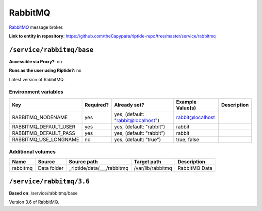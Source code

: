 .. AUTO-GENERATED, SEE README_CONTRIBUTORS. DO NOT EDIT.

RabbitMQ
========

RabbitMQ_ message broker.

.. _RabbitMQ: https://www.rabbitmq.com/

**Link to entity in repository:** `<https://github.com/theCapypara/riptide-repo/tree/master/service/rabbitmq>`_


``/service/rabbitmq/base``
--------------------------

**Accessible via Proxy?**: no

**Runs as the user using Riptide?**: no

Latest version of RabbitMQ.

Environment variables
~~~~~~~~~~~~~~~~~~~~~

+-------------------------+-----------+------------------------------------+------------------+-------------+
| Key                     | Required? | Already set?                       | Example Value(s) | Description |
+=========================+===========+====================================+==================+=============+
| RABBITMQ_NODENAME       | yes       | yes, (default: "rabbit@localhost") | rabbit@localhost |             |
+-------------------------+-----------+------------------------------------+------------------+-------------+
| RABBITMQ_DEFAULT_USER   | yes       | yes, (default: "rabbit")           | rabbit           |             |
+-------------------------+-----------+------------------------------------+------------------+-------------+
| RABBITMQ_DEFAULT_PASS   | yes       | yes, (default: "rabbit")           | rabbit           |             |
+-------------------------+-----------+------------------------------------+------------------+-------------+
| RABBITMQ_USE_LONGNAME   | no        | yes, (default: "true")             | true, false      |             |
+-------------------------+-----------+------------------------------------+------------------+-------------+

Additional volumes
~~~~~~~~~~~~~~~~~~

+-----------------------+-----------------------------+---------------------------------------------+-------------------+---------------+
| Name                  | Source                      | Source path                                 | Target path       | Description   |
+=======================+=============================+=============================================+===================+===============+
| rabbitmq              | Data folder                 | _riptide/data/___/rabbitmq                  | /var/lib/rabbitmq | RabbitMQ Data |
+-----------------------+-----------------------------+---------------------------------------------+-------------------+---------------+

``/service/rabbitmq/3.6``
-------------------------

**Based on**: /service/rabbitmq/base

Version 3.6 of RabbitMQ.
